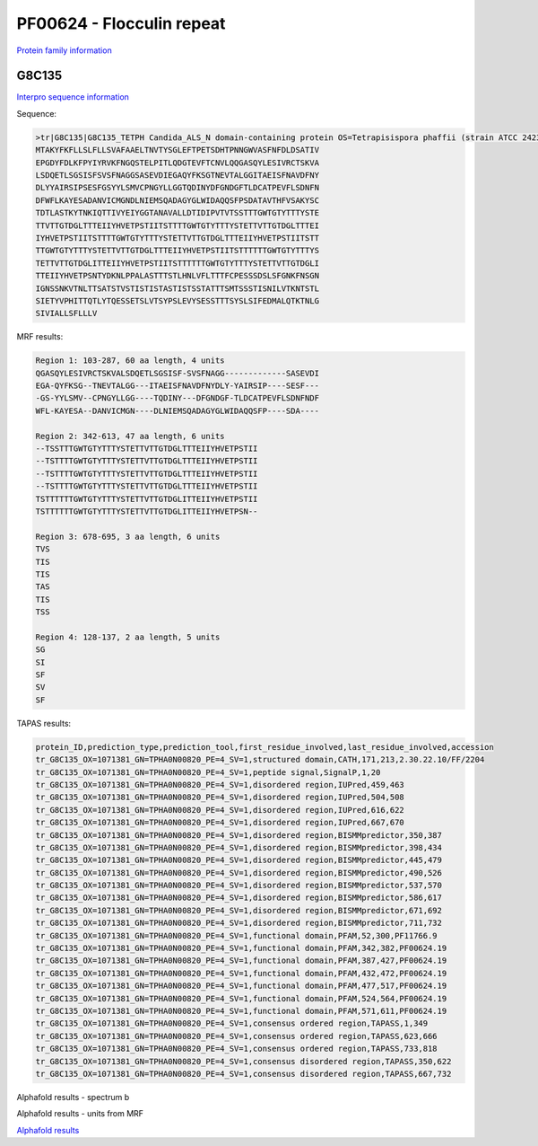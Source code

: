 PF00624 - Flocculin repeat
==========================

`Protein family information <https://www.ebi.ac.uk/interpro/entry/pfam/PF00624/>`_


G8C135
------

`Interpro sequence information <https://www.ebi.ac.uk/interpro/protein/UniProt/G8C135/>`_

Sequence:

.. code-block:: Sequence

  >tr|G8C135|G8C135_TETPH Candida_ALS_N domain-containing protein OS=Tetrapisispora phaffii (strain ATCC 24235 / CBS 4417 / NBRC 1672 / NRRL Y-8282 / UCD 70-5) OX=1071381 GN=TPHA0N00820 PE=4 SV=1
  MTAKYFKFLLSLFLLSVAFAAELTNVTYSGLEFTPETSDHTPNNGWVASFNFDLDSATIV
  EPGDYFDLKFPYIYRVKFNGQSTELPITLQDGTEVFTCNVLQQGASQYLESIVRCTSKVA
  LSDQETLSGSISFSVSFNAGGSASEVDIEGAQYFKSGTNEVTALGGITAEISFNAVDFNY
  DLYYAIRSIPSESFGSYYLSMVCPNGYLLGGTQDINYDFGNDGFTLDCATPEVFLSDNFN
  DFWFLKAYESADANVICMGNDLNIEMSQADAGYGLWIDAQQSFPSDATAVTHFVSAKYSC
  TDTLASTKYTNKIQTTIVYEIYGGTANAVALLDTIDIPVTVTSSTTTGWTGTYTTTYSTE
  TTVTTGTDGLTTTEIIYHVETPSTIITSTTTTGWTGTYTTTYSTETTVTTGTDGLTTTEI
  IYHVETPSTIITSTTTTGWTGTYTTTYSTETTVTTGTDGLTTTEIIYHVETPSTIITSTT
  TTGWTGTYTTTYSTETTVTTGTDGLTTTEIIYHVETPSTIITSTTTTTTGWTGTYTTTYS
  TETTVTTGTDGLITTEIIYHVETPSTIITSTTTTTTGWTGTYTTTYSTETTVTTGTDGLI
  TTEIIYHVETPSNTYDKNLPPALASTTTSTLHNLVFLTTTFCPESSSDSLSFGNKFNSGN
  IGNSSNKVTNLTTSATSTVSTISTISTASTISTSSTATTTSMTSSSTISNILVTKNTSTL
  SIETYVPHITTQTLYTQESSETSLVTSYPSLEVYSESSTTTSYSLSIFEDMALQTKTNLG
  SIVIALLSFLLLV



MRF results:

.. code-block:: MRFresults

  Region 1: 103-287, 60 aa length, 4 units
  QGASQYLESIVRCTSKVALSDQETLSGSISF-SVSFNAGG-------------SASEVDI
  EGA-QYFKSG--TNEVTALGG---ITAEISFNAVDFNYDLY-YAIRSIP----SESF---
  -GS-YYLSMV--CPNGYLLGG----TQDINY---DFGNDGF-TLDCATPEVFLSDNFNDF
  WFL-KAYESA--DANVICMGN----DLNIEMSQADAGYGLWIDAQQSFP----SDA----

  Region 2: 342-613, 47 aa length, 6 units
  --TSSTTTGWTGTYTTTYSTETTVTTGTDGLTTTEIIYHVETPSTII
  --TSTTTTGWTGTYTTTYSTETTVTTGTDGLTTTEIIYHVETPSTII
  --TSTTTTGWTGTYTTTYSTETTVTTGTDGLTTTEIIYHVETPSTII
  --TSTTTTGWTGTYTTTYSTETTVTTGTDGLTTTEIIYHVETPSTII
  TSTTTTTTGWTGTYTTTYSTETTVTTGTDGLITTEIIYHVETPSTII
  TSTTTTTTGWTGTYTTTYSTETTVTTGTDGLITTEIIYHVETPSN--
  
  Region 3: 678-695, 3 aa length, 6 units
  TVS
  TIS
  TIS
  TAS
  TIS
  TSS
  
  Region 4: 128-137, 2 aa length, 5 units
  SG
  SI
  SF
  SV
  SF
  
TAPAS results:

.. code-block:: TAPASresults

  protein_ID,prediction_type,prediction_tool,first_residue_involved,last_residue_involved,accession
  tr_G8C135_OX=1071381_GN=TPHA0N00820_PE=4_SV=1,structured domain,CATH,171,213,2.30.22.10/FF/2204
  tr_G8C135_OX=1071381_GN=TPHA0N00820_PE=4_SV=1,peptide signal,SignalP,1,20
  tr_G8C135_OX=1071381_GN=TPHA0N00820_PE=4_SV=1,disordered region,IUPred,459,463
  tr_G8C135_OX=1071381_GN=TPHA0N00820_PE=4_SV=1,disordered region,IUPred,504,508
  tr_G8C135_OX=1071381_GN=TPHA0N00820_PE=4_SV=1,disordered region,IUPred,616,622
  tr_G8C135_OX=1071381_GN=TPHA0N00820_PE=4_SV=1,disordered region,IUPred,667,670
  tr_G8C135_OX=1071381_GN=TPHA0N00820_PE=4_SV=1,disordered region,BISMMpredictor,350,387
  tr_G8C135_OX=1071381_GN=TPHA0N00820_PE=4_SV=1,disordered region,BISMMpredictor,398,434
  tr_G8C135_OX=1071381_GN=TPHA0N00820_PE=4_SV=1,disordered region,BISMMpredictor,445,479
  tr_G8C135_OX=1071381_GN=TPHA0N00820_PE=4_SV=1,disordered region,BISMMpredictor,490,526
  tr_G8C135_OX=1071381_GN=TPHA0N00820_PE=4_SV=1,disordered region,BISMMpredictor,537,570
  tr_G8C135_OX=1071381_GN=TPHA0N00820_PE=4_SV=1,disordered region,BISMMpredictor,586,617
  tr_G8C135_OX=1071381_GN=TPHA0N00820_PE=4_SV=1,disordered region,BISMMpredictor,671,692
  tr_G8C135_OX=1071381_GN=TPHA0N00820_PE=4_SV=1,disordered region,BISMMpredictor,711,732
  tr_G8C135_OX=1071381_GN=TPHA0N00820_PE=4_SV=1,functional domain,PFAM,52,300,PF11766.9
  tr_G8C135_OX=1071381_GN=TPHA0N00820_PE=4_SV=1,functional domain,PFAM,342,382,PF00624.19
  tr_G8C135_OX=1071381_GN=TPHA0N00820_PE=4_SV=1,functional domain,PFAM,387,427,PF00624.19
  tr_G8C135_OX=1071381_GN=TPHA0N00820_PE=4_SV=1,functional domain,PFAM,432,472,PF00624.19
  tr_G8C135_OX=1071381_GN=TPHA0N00820_PE=4_SV=1,functional domain,PFAM,477,517,PF00624.19
  tr_G8C135_OX=1071381_GN=TPHA0N00820_PE=4_SV=1,functional domain,PFAM,524,564,PF00624.19
  tr_G8C135_OX=1071381_GN=TPHA0N00820_PE=4_SV=1,functional domain,PFAM,571,611,PF00624.19
  tr_G8C135_OX=1071381_GN=TPHA0N00820_PE=4_SV=1,consensus ordered region,TAPASS,1,349
  tr_G8C135_OX=1071381_GN=TPHA0N00820_PE=4_SV=1,consensus ordered region,TAPASS,623,666
  tr_G8C135_OX=1071381_GN=TPHA0N00820_PE=4_SV=1,consensus ordered region,TAPASS,733,818
  tr_G8C135_OX=1071381_GN=TPHA0N00820_PE=4_SV=1,consensus disordered region,TAPASS,350,622
  tr_G8C135_OX=1071381_GN=TPHA0N00820_PE=4_SV=1,consensus disordered region,TAPASS,667,732


Alphafold results - spectrum b

.. image:: /images/G8C135alphafold.png

Alphafold results - units from MRF 

.. image:: /images/G8C135alphafoldUnits.png

`Alphafold results <https://github.com/DraLaylaHirsh/AlphaFoldPfam/blob/602e22e16732c4293d9dad1abf9e4e752a186522/docs/result_G8C135_TETPH.zip>`_
